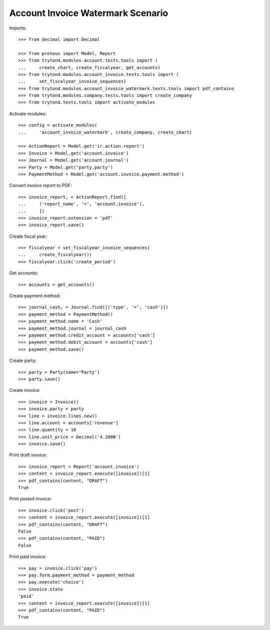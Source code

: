 ==================================
Account Invoice Watermark Scenario
==================================

Imports::

    >>> from decimal import Decimal

    >>> from proteus import Model, Report
    >>> from trytond.modules.account.tests.tools import (
    ...     create_chart, create_fiscalyear, get_accounts)
    >>> from trytond.modules.account_invoice.tests.tools import (
    ...     set_fiscalyear_invoice_sequences)
    >>> from trytond.modules.account_invoice_watermark.tests.tools import pdf_contains
    >>> from trytond.modules.company.tests.tools import create_company
    >>> from trytond.tests.tools import activate_modules

Activate modules::

    >>> config = activate_modules(
    ...     'account_invoice_watermark', create_company, create_chart)

    >>> ActionReport = Model.get('ir.action.report')
    >>> Invoice = Model.get('account.invoice')
    >>> Journal = Model.get('account.journal')
    >>> Party = Model.get('party.party')
    >>> PaymentMethod = Model.get('account.invoice.payment.method')

Convert invoice report to PDF::

    >>> invoice_report, = ActionReport.find([
    ...     ('report_name', '=', 'account.invoice'),
    ...     ])
    >>> invoice_report.extension = 'pdf'
    >>> invoice_report.save()

Create fiscal year::

    >>> fiscalyear = set_fiscalyear_invoice_sequences(
    ...     create_fiscalyear())
    >>> fiscalyear.click('create_period')

Get accounts::

    >>> accounts = get_accounts()

Create payment method::

    >>> journal_cash, = Journal.find([('type', '=', 'cash')])
    >>> payment_method = PaymentMethod()
    >>> payment_method.name = 'Cash'
    >>> payment_method.journal = journal_cash
    >>> payment_method.credit_account = accounts['cash']
    >>> payment_method.debit_account = accounts['cash']
    >>> payment_method.save()

Create party::

    >>> party = Party(name='Party')
    >>> party.save()

Create invoice::

    >>> invoice = Invoice()
    >>> invoice.party = party
    >>> line = invoice.lines.new()
    >>> line.account = accounts['revenue']
    >>> line.quantity = 10
    >>> line.unit_price = Decimal('4.2000')
    >>> invoice.save()

Print draft invoice::

    >>> invoice_report = Report('account.invoice')
    >>> content = invoice_report.execute([invoice])[1]
    >>> pdf_contains(content, "DRAFT")
    True

Print posted invoice::

    >>> invoice.click('post')
    >>> content = invoice_report.execute([invoice])[1]
    >>> pdf_contains(content, "DRAFT")
    False
    >>> pdf_contains(content, "PAID")
    False

Print paid invoice::

    >>> pay = invoice.click('pay')
    >>> pay.form.payment_method = payment_method
    >>> pay.execute('choice')
    >>> invoice.state
    'paid'
    >>> content = invoice_report.execute([invoice])[1]
    >>> pdf_contains(content, "PAID")
    True
